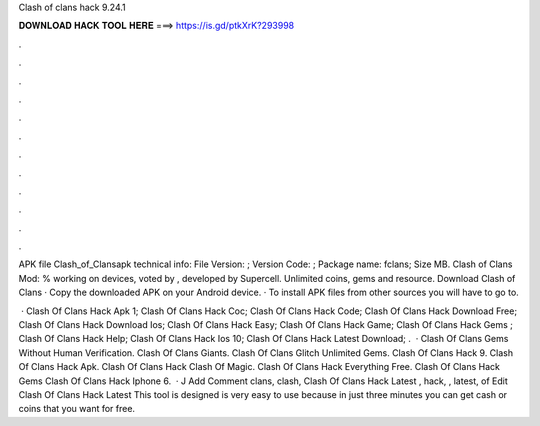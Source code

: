 Clash of clans hack 9.24.1



𝐃𝐎𝐖𝐍𝐋𝐎𝐀𝐃 𝐇𝐀𝐂𝐊 𝐓𝐎𝐎𝐋 𝐇𝐄𝐑𝐄 ===> https://is.gd/ptkXrK?293998



.



.



.



.



.



.



.



.



.



.



.



.

APK file Clash_of_Clansapk technical info: File Version: ; Version Code: ; Package name: fclans; Size MB. Clash of Clans Mod: % working on devices, voted by , developed by Supercell. Unlimited coins, gems and resource. Download Clash of Clans · Copy the downloaded APK on your Android device. · To install APK files from other sources you will have to go to.

 · Clash Of Clans Hack Apk 1; Clash Of Clans Hack Coc; Clash Of Clans Hack Code; Clash Of Clans Hack Download Free; Clash Of Clans Hack Download Ios; Clash Of Clans Hack Easy; Clash Of Clans Hack Game; Clash Of Clans Hack Gems ; Clash Of Clans Hack Help; Clash Of Clans Hack Ios 10; Clash Of Clans Hack Latest Download; .  · Clash Of Clans Gems Without Human Verification. Clash Of Clans Giants. Clash Of Clans Glitch Unlimited Gems. Clash Of Clans Hack 9. Clash Of Clans Hack Apk. Clash Of Clans Hack Clash Of Magic. Clash Of Clans Hack Everything Free. Clash Of Clans Hack Gems Clash Of Clans Hack Iphone 6.  · J Add Comment clans, clash, Clash Of Clans Hack Latest , hack, , latest, of Edit Clash Of Clans Hack Latest  This tool is designed is very easy to use because in just three minutes you can get cash or coins that you want for free.
